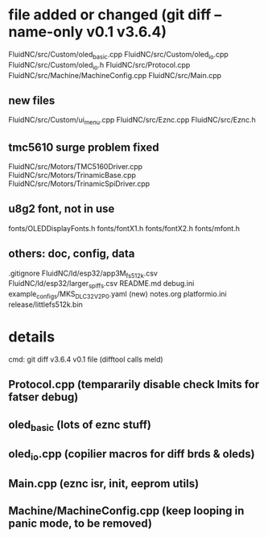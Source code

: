 * file added or changed (git diff --name-only v0.1 v3.6.4)
  FluidNC/src/Custom/oled_basic.cpp
  FluidNC/src/Custom/oled_io.cpp
  FluidNC/src/Custom/oled_io.h
  FluidNC/src/Protocol.cpp
  FluidNC/src/Machine/MachineConfig.cpp
  FluidNC/src/Main.cpp
** new files
  FluidNC/src/Custom/ui_menu.cpp
  FluidNC/src/Eznc.cpp
  FluidNC/src/Eznc.h
** tmc5610 surge problem fixed
  FluidNC/src/Motors/TMC5160Driver.cpp
  FluidNC/src/Motors/TrinamicBase.cpp
  FluidNC/src/Motors/TrinamicSpiDriver.cpp
** u8g2 font, not in use
  fonts/OLEDDisplayFonts.h
  fonts/fontX1.h
  fonts/fontX2.h
  fonts/mfont.h
** others: doc, config, data
  .gitignore
  FluidNC/ld/esp32/app3M_fs512k.csv
  FluidNC/ld/esp32/larger_spiffs.csv
  README.md
  debug.ini
  example_configs/MKS_DLC32_V2P0.yaml (new)
  notes.org
  platformio.ini
  release/littlefs512k.bin
* details
  cmd: git diff v3.6.4  v0.1 file  (difftool calls meld) 
** Protocol.cpp (tempararily disable check lmits for fatser debug)
** oled_basic (lots of eznc stuff)
** oled_io.cpp (copilier macros for diff brds & oleds)
** Main.cpp  (eznc isr, init, eeprom utils)
** Machine/MachineConfig.cpp (keep looping in panic mode, to be removed)
